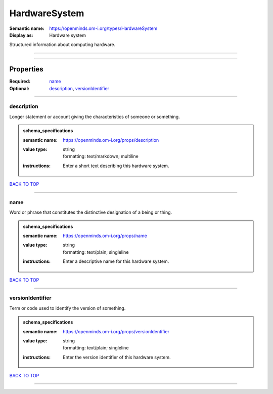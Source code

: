 ##############
HardwareSystem
##############

:Semantic name: https://openminds.om-i.org/types/HardwareSystem

:Display as: Hardware system

Structured information about computing hardware.


------------

------------

Properties
##########

:Required: `name <name_heading_>`_
:Optional: `description <description_heading_>`_, `versionIdentifier <versionIdentifier_heading_>`_

------------

.. _description_heading:

***********
description
***********

Longer statement or account giving the characteristics of someone or something.

.. admonition:: schema_specifications

   :semantic name: https://openminds.om-i.org/props/description
   :value type: | string
                | formatting: text/markdown; multiline
   :instructions: Enter a short text describing this hardware system.

`BACK TO TOP <HardwareSystem_>`_

------------

.. _name_heading:

****
name
****

Word or phrase that constitutes the distinctive designation of a being or thing.

.. admonition:: schema_specifications

   :semantic name: https://openminds.om-i.org/props/name
   :value type: | string
                | formatting: text/plain; singleline
   :instructions: Enter a descriptive name for this hardware system.

`BACK TO TOP <HardwareSystem_>`_

------------

.. _versionIdentifier_heading:

*****************
versionIdentifier
*****************

Term or code used to identify the version of something.

.. admonition:: schema_specifications

   :semantic name: https://openminds.om-i.org/props/versionIdentifier
   :value type: | string
                | formatting: text/plain; singleline
   :instructions: Enter the version identifier of this hardware system.

`BACK TO TOP <HardwareSystem_>`_

------------

